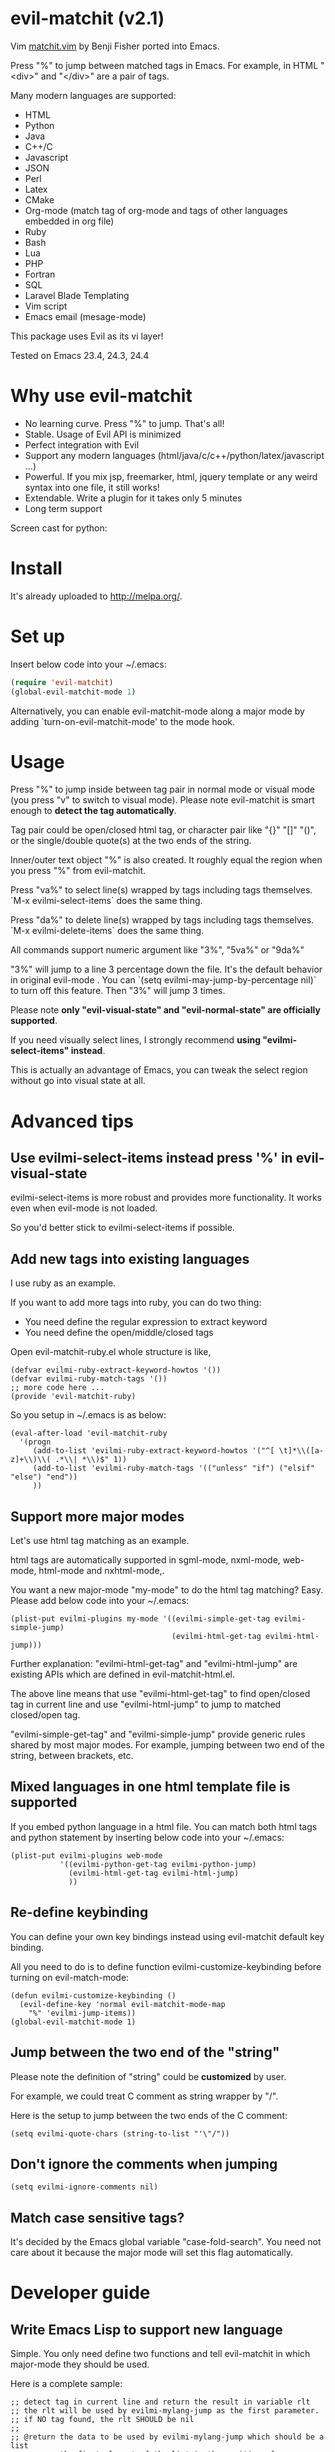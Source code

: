 * evil-matchit (v2.1)

Vim [[http://www.vim.org/scripts/script.php?script_id=39][matchit.vim]] by Benji Fisher ported into Emacs.

Press "%" to jump between matched tags in Emacs. For example, in HTML "<div>" and "</div>" are a pair of tags.

Many modern languages are supported:
- HTML
- Python
- Java
- C++/C
- Javascript
- JSON
- Perl
- Latex
- CMake
- Org-mode (match tag of org-mode and tags of other languages embedded in org file)
- Ruby
- Bash
- Lua
- PHP
- Fortran
- SQL
- Laravel Blade Templating
- Vim script
- Emacs email (mesage-mode)

This package uses Evil as its vi layer!

Tested on Emacs 23.4, 24.3, 24.4

* Why use evil-matchit
- No learning curve. Press "%" to jump. That's all!
- Stable. Usage of  Evil API is minimized
- Perfect integration with Evil
- Support any modern languages (html/java/c/c++/python/latex/javascript ...)
- Powerful. If you mix jsp, freemarker, html, jquery template or any weird syntax into one file, it still works!
- Extendable. Write a plugin for it takes only 5 minutes
- Long term support

Screen cast for python:
[[file:screencast.gif]]

* Install
It's already uploaded to [[http://melpa.org/]].

* Set up
Insert below code into your ~/.emacs:
#+BEGIN_SRC lisp
(require 'evil-matchit)
(global-evil-matchit-mode 1)
#+END_SRC

Alternatively, you can enable evil-matchit-mode along a major mode by adding `turn-on-evil-matchit-mode' to the mode hook.

* Usage
Press "%" to jump inside between tag pair in normal mode or visual mode (you press "v" to switch to visual mode). Please note evil-matchit is smart enough to *detect the tag automatically*.

Tag pair could be open/closed html tag, or character pair like "{}" "[]" "()", or the single/double quote(s) at the two ends of the string.

Inner/outer text object "%" is also created. It roughly equal the region when you press "%" from evil-matchit.

Press "va%" to select line(s) wrapped by tags including tags themselves. `M-x evilmi-select-items` does the same thing.

Press "da%" to delete line(s) wrapped by tags including tags themselves. `M-x evilmi-delete-items` does the same thing.

All commands support numeric argument like "3%", "5va%" or "9da%"

"3%"  will jump to a line 3 percentage down the file. It's the default behavior in original evil-mode . You can `(setq evilmi-may-jump-by-percentage nil)` to turn off this feature. Then "3%" will jump 3 times.

Please note *only "evil-visual-state" and "evil-normal-state" are officially supported*.

If you need visually select lines, I strongly recommend *using "evilmi-select-items" instead*.

This is actually an advantage of Emacs, you can tweak the select region without go into visual state at all.

* Advanced tips
** Use evilmi-select-items instead press '%' in evil-visual-state
evilmi-select-items is more robust and provides more functionality. It works even when evil-mode is not loaded. 

So you'd better stick to evilmi-select-items if possible.
** Add new tags into existing languages
I use ruby as an example.

If you want to add more tags into ruby, you can do two thing:
- You need define the regular expression to extract keyword
- You need define the open/middle/closed tags

Open evil-matchit-ruby.el whole structure is like,
#+begin_src elisp
(defvar evilmi-ruby-extract-keyword-howtos '())
(defvar evilmi-ruby-match-tags '())
;; more code here ...
(provide 'evil-matchit-ruby)
#+end_src

So you setup in ~/.emacs is as below:
#+begin_src elisp
(eval-after-load 'evil-matchit-ruby
  '(progn
     (add-to-list 'evilmi-ruby-extract-keyword-howtos '("^[ \t]*\\([a-z]+\\)\\( .*\\| *\\)$" 1))
     (add-to-list 'evilmi-ruby-match-tags '(("unless" "if") ("elsif" "else") "end"))
     ))
#+end_src

** Support more major modes
Let's use html tag matching as an example.

html tags are automatically supported in sgml-mode, nxml-mode, web-mode, html-mode and nxhtml-mode,.

You want a new major-mode "my-mode" to do the html tag matching? Easy. Please add below code into your ~/.emacs:

#+BEGIN_SRC elisp
(plist-put evilmi-plugins my-mode '((evilmi-simple-get-tag evilmi-simple-jump)
                                    (evilmi-html-get-tag evilmi-html-jump)))
#+END_SRC

Further explanation: "evilmi-html-get-tag" and "evilmi-html-jump" are existing APIs which are defined in evil-matchit-html.el.

The above line means that use "evilmi-html-get-tag" to find open/closed tag in current line and use "evilmi-html-jump" to jump to matched closed/open tag.

"evilmi-simple-get-tag" and "evilmi-simple-jump" provide generic rules shared by most major modes. For example, jumping between two end of the string, between brackets, etc.
** Mixed languages in one html template file is supported
If you embed python language in a html file. You can match both html tags and python statement by inserting below code into your ~/.emacs:
#+BEGIN_SRC elisp
(plist-put evilmi-plugins web-mode
           '((evilmi-python-get-tag evilmi-python-jump)
             (evilmi-html-get-tag evilmi-html-jump)
             ))
#+END_SRC
** Re-define keybinding
You can define your own key bindings instead using evil-matchit default key binding.

All you need to do is to define function evilmi-customize-keybinding before turning on evil-match-mode:
#+BEGIN_SRC elisp
(defun evilmi-customize-keybinding ()
  (evil-define-key 'normal evil-matchit-mode-map
    "%" 'evilmi-jump-items))
(global-evil-matchit-mode 1)
#+END_SRC

** Jump between the two end of the "string"
Please note the definition of "string" could be *customized* by user.

For example, we could treat C comment as string wrapper by "/".

Here is the setup to jump between the two ends of the C comment:
#+begin_src elisp
(setq evilmi-quote-chars (string-to-list "'\"/"))
#+end_src
** Don't ignore the comments when jumping
#+begin_src elisp
(setq evilmi-ignore-comments nil)
#+end_src

** Match case sensitive tags?
It's decided by the Emacs global variable "case-fold-search". You need not care about it because the major mode will set this flag automatically.
* Developer guide
** Write Emacs Lisp to support new language
Simple. You only need define two functions and tell evil-matchit in which major-mode they should be used.

Here is a complete sample:
#+BEGIN_SRC elisp
;; detect tag in current line and return the result in variable rlt
;; the rlt will be used by evilmi-mylang-jump as the first parameter.
;; if NO tag found, the rlt SHOULD be nil
;;
;; @return the data to be used by evilmi-mylang-jump which should be a list
;;         the first element of the list is the position of cursor before jump
;;         we use it to select/delete tag. The other elements of the list could
;;         be any data type
(defun evilmi-mylang-find-tag ()
  (let (rlt )
    (setq rlt '(position-of-open-end "anything-you-like" "anything-you-like")
    rlt
    )
  )

;; @parama rlt result from evilmi-mylang-find-tag
;; @param NUM numeric argument when user press "%" to match tag
;; @return the matching tag position in theory, useful only for
;;         selecting or deleting text between matching tags and tags
(defun evilmi-mylang-jump (rlt NUM)
  (message "rlt=%s" rlt)
  ;; if we need select region between tags (including tags itself)
  ;; we get the beginning of region by reading the first element of
  ;; rlt
  (push-mark (nth 0 rlt) t t)
  ;; say 999 is the where we jump to
  (goto-char 999)
  ;; If you need know where is the end of the region for region operation,
  ;; you need return the end of region at the end of function
  ;; region operation means selection/deletion of region.
  888
  )

;; notify evil-matchit how to use above functions
(plist-put evilmi-plugins mylang-mode '((evilmi-mylang-get-tag evilmi-mylang-jump)))
#+END_SRC

Place above code into your ~/.emacs, after the line "(global-evil-matchit-mode 1)"
** Use SDK
Please note SDK is *OPTIONAL*! You don't need SDK to write a plugin for evil-matchit.

You can check the evil-matchit-script.el for the sample on how to use SDK.

I attached the full content of evil-matchit-script.el here:
#+BEGIN_SRC elisp
(require 'evil-matchit-sdk)

;; ruby/bash/lua/vimrc
(defvar evilmi-script-match-tags
  '((("unless" "if") ("elif" "elsif" "elseif" "else") ( "end" "fi" "endif"))
    ("begin" ("rescue" "ensure") "end")
    ("case" ("when" "else") ("esac" "end"))
    (("fun!" "function!" "class" "def" "while" "function" "do") () ("end" "endfun" "endfunction"))
    ("repeat" ()  "until")
    )
  "The table we look up match tags. This is a three column table.
The first column contains the open tag(s).
The second column contains the middle tag(s).
The third column contains the closed tags(s).
The forth *optional* column defines the relationship between open and close tags. It could be FN_EXIT or MONOGAMY
")

;;;###autoload
(defun evilmi-script-get-tag ()
  (evilmi-sdk-get-tag evilmi-script-match-tags evilmi-sdk-extract-keyword-howtos)
  )

;;;###autoload
(defun evilmi-script-jump (rlt NUM)
  (evilmi-sdk-jump rlt NUM evilmi-script-match-tags evilmi-sdk-extract-keyword-howtos)
  )

(provide 'evil-matchit-script)
#+END_SRC

Simple, eh?

Basically you just need:
- copy the content of evil-matchit-script.el to your ~/.emacs
- Search and replace the string "_script" with "_mylang" to respect the name space
- Update the value of evilmi--mylang-match-tags
- Notify the evil-matchit about support for new commands. As I mentioned before, it's just one line code in ~/.emacs

#+BEGIN_SRC lisp
(plist-put evilmi-plugins mylang-mode '((evilmi-mylang-get-tag evilmi-mylang-jump)))
#+END_SRC

** Share your code to the world
Convert your code to a plugin and ask me to merge it into upstream.

Please check "evil-matchit-latex.el" for technical details about plugin.

Key points about code quality of plugin:
- minimum dependency. For example, if your plugin for html template files is only some web-mode API wrapper, it will break when user don't have web-mode
- support emacs 23
- performance is the first priority
* Contact me
Report bugs at [[https://github.com/redguardtoo/evil-matchit]].
